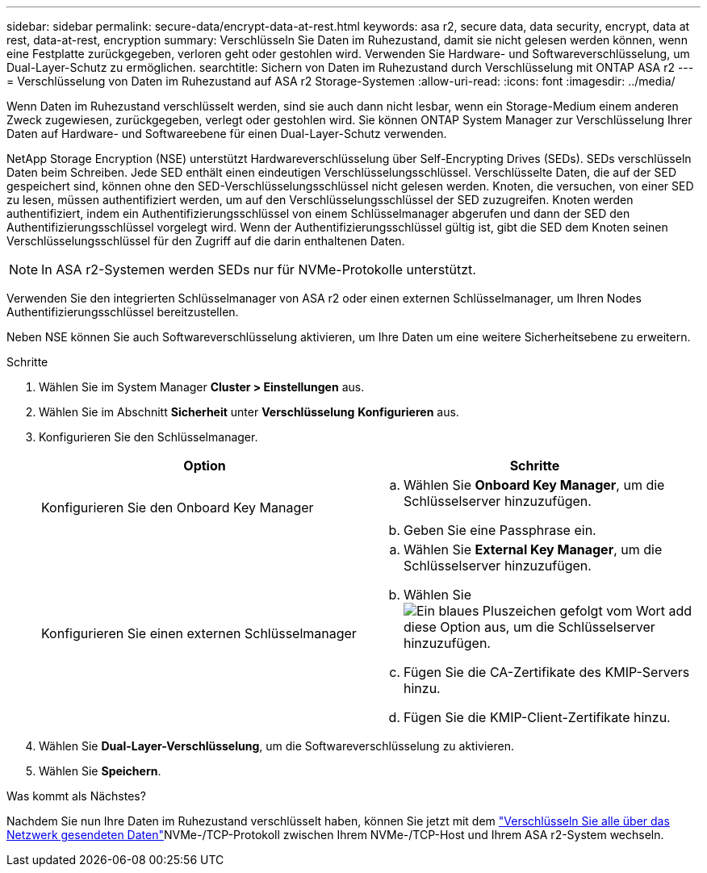 ---
sidebar: sidebar 
permalink: secure-data/encrypt-data-at-rest.html 
keywords: asa r2, secure data, data security, encrypt, data at rest, data-at-rest, encryption 
summary: Verschlüsseln Sie Daten im Ruhezustand, damit sie nicht gelesen werden können, wenn eine Festplatte zurückgegeben, verloren geht oder gestohlen wird. Verwenden Sie Hardware- und Softwareverschlüsselung, um Dual-Layer-Schutz zu ermöglichen. 
searchtitle: Sichern von Daten im Ruhezustand durch Verschlüsselung mit ONTAP ASA r2 
---
= Verschlüsselung von Daten im Ruhezustand auf ASA r2 Storage-Systemen
:allow-uri-read: 
:icons: font
:imagesdir: ../media/


[role="lead"]
Wenn Daten im Ruhezustand verschlüsselt werden, sind sie auch dann nicht lesbar, wenn ein Storage-Medium einem anderen Zweck zugewiesen, zurückgegeben, verlegt oder gestohlen wird. Sie können ONTAP System Manager zur Verschlüsselung Ihrer Daten auf Hardware- und Softwareebene für einen Dual-Layer-Schutz verwenden.

NetApp Storage Encryption (NSE) unterstützt Hardwareverschlüsselung über Self-Encrypting Drives (SEDs). SEDs verschlüsseln Daten beim Schreiben. Jede SED enthält einen eindeutigen Verschlüsselungsschlüssel. Verschlüsselte Daten, die auf der SED gespeichert sind, können ohne den SED-Verschlüsselungsschlüssel nicht gelesen werden. Knoten, die versuchen, von einer SED zu lesen, müssen authentifiziert werden, um auf den Verschlüsselungsschlüssel der SED zuzugreifen. Knoten werden authentifiziert, indem ein Authentifizierungsschlüssel von einem Schlüsselmanager abgerufen und dann der SED den Authentifizierungsschlüssel vorgelegt wird. Wenn der Authentifizierungsschlüssel gültig ist, gibt die SED dem Knoten seinen Verschlüsselungsschlüssel für den Zugriff auf die darin enthaltenen Daten.


NOTE: In ASA r2-Systemen werden SEDs nur für NVMe-Protokolle unterstützt.

Verwenden Sie den integrierten Schlüsselmanager von ASA r2 oder einen externen Schlüsselmanager, um Ihren Nodes Authentifizierungsschlüssel bereitzustellen.

Neben NSE können Sie auch Softwareverschlüsselung aktivieren, um Ihre Daten um eine weitere Sicherheitsebene zu erweitern.

.Schritte
. Wählen Sie im System Manager *Cluster > Einstellungen* aus.
. Wählen Sie im Abschnitt *Sicherheit* unter *Verschlüsselung* *Konfigurieren* aus.
. Konfigurieren Sie den Schlüsselmanager.
+
[cols="2"]
|===
| Option | Schritte 


| Konfigurieren Sie den Onboard Key Manager  a| 
.. Wählen Sie *Onboard Key Manager*, um die Schlüsselserver hinzuzufügen.
.. Geben Sie eine Passphrase ein.




| Konfigurieren Sie einen externen Schlüsselmanager  a| 
.. Wählen Sie *External Key Manager*, um die Schlüsselserver hinzuzufügen.
.. Wählen Sie image:icon_add.gif["Ein blaues Pluszeichen gefolgt vom Wort add"]diese Option aus,  um die Schlüsselserver hinzuzufügen.
.. Fügen Sie die CA-Zertifikate des KMIP-Servers hinzu.
.. Fügen Sie die KMIP-Client-Zertifikate hinzu.


|===
. Wählen Sie *Dual-Layer-Verschlüsselung*, um die Softwareverschlüsselung zu aktivieren.
. Wählen Sie *Speichern*.


.Was kommt als Nächstes?
Nachdem Sie nun Ihre Daten im Ruhezustand verschlüsselt haben, können Sie jetzt mit dem link:nvme-tcp-connections.html["Verschlüsseln Sie alle über das Netzwerk gesendeten Daten"]NVMe-/TCP-Protokoll zwischen Ihrem NVMe-/TCP-Host und Ihrem ASA r2-System wechseln.
